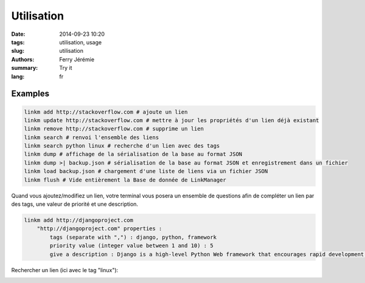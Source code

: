 Utilisation
===========

:date: 2014-09-23 10:20
:tags: utilisation, usage
:slug: utilisation
:authors: Ferry Jérémie
:summary: Try it
:lang: fr

Examples
--------

.. code-block:: bash

    linkm add http://stackoverflow.com # ajoute un lien
    linkm update http://stackoverflow.com # mettre à jour les propriétés d'un lien déjà existant
    linkm remove http://stackoverflow.com # supprime un lien
    linkm search # renvoi l'ensemble des liens
    linkm search python linux # recherche d'un lien avec des tags
    linkm dump # affichage de la sérialisation de la base au format JSON
    linkm dump >| backup.json # sérialisation de la base au format JSON et enregistrement dans un fichier
    linkm load backup.json # chargement d'une liste de liens via un fichier JSON
    linkm flush # Vide entièrement la Base de donnée de LinkManager

Quand vous ajoutez/modifiez un lien, votre terminal vous posera un ensemble de questions afin de compléter un lien par des tags, une valeur de priorité et une description.

.. code-block:: bash

    linkm add http://djangoproject.com
        "http://djangoproject.com" properties :
            tags (separate with ",") : django, python, framework
            priority value (integer value between 1 and 10) : 5
            give a description : Django is a high-level Python Web framework that encourages rapid development and clean, pragmatic design.


Rechercher un lien (ici avec le tag "linux"):

.. image:: ../images/linkm_search.png
   :alt: LinkManager recherche en CLI des liens avec le tag "linux"
